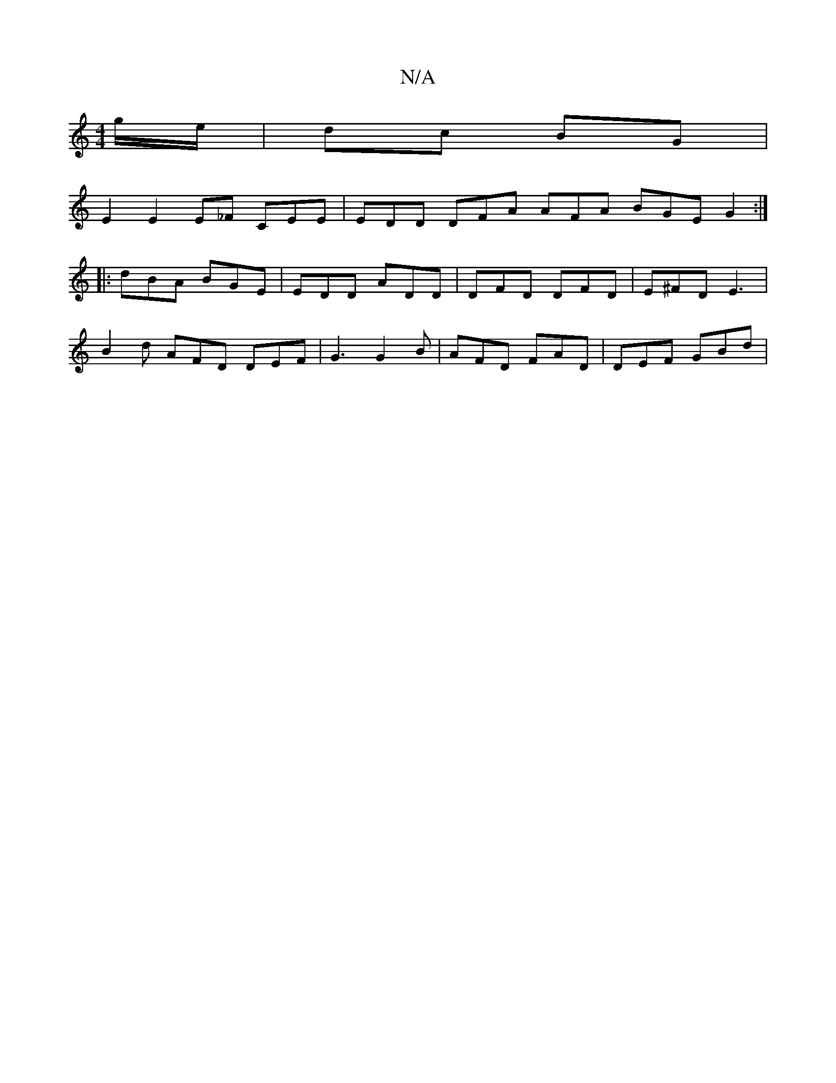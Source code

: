 X:1
T:N/A
M:4/4
R:N/A
K:Cmajor
/g/e/ | dc BG |
E2 E2 E_F CEE | EDD DFA AFA BGE G2:|
|:dBA BGE|EDD ADD|DFD DFD|E^FD E3|
B2d AFD DEF|G3 G2B|AFD FAD|DEF GBd|

eB~e2 dBAF|CEFG EF A2 |
ABde d2 _e fd d2F |
DAD F2E|1 D/E/EE EdB|
BGB G2:|
